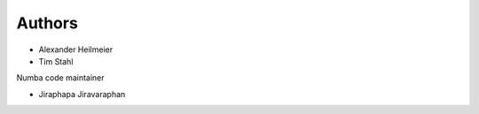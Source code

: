 Authors
-------

* Alexander Heilmeier
* Tim Stahl


Numba code maintainer

* Jiraphapa Jiravaraphan


